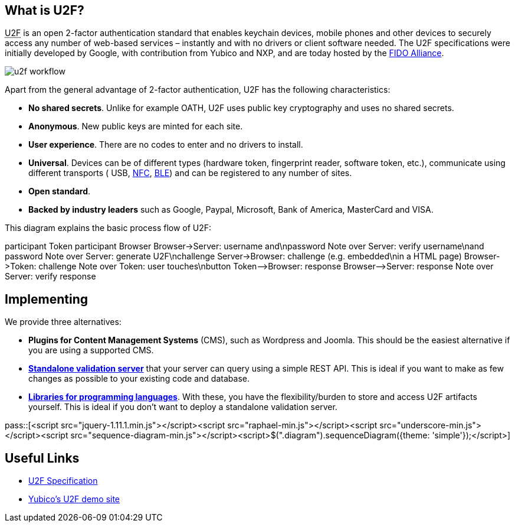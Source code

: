 == What is U2F? ==
+++<abbr title="Universal 2nd Factor">U2F</abbr>+++ is an open 2-factor 
authentication standard that enables keychain devices, mobile phones and other 
devices to securely access any
number of web-based services – instantly and with no drivers or client software
needed. The U2F specifications were initially developed by Google, with
contribution from Yubico and NXP, and are today hosted by the
link:https://fidoalliance.org[FIDO Alliance].

image:u2f_workflow.png[]

Apart from the general advantage of 2-factor authentication, U2F has the following characteristics:

 - *No shared secrets*. Unlike for example OATH, U2F uses public key cryptography and uses no shared secrets.
 - *Anonymous*. New public keys are minted for each site. 
 - *User experience*. There are no codes to enter and no drivers to install.
 - *Universal*. Devices can be of different types (hardware token, fingerprint reader, software token, etc.),
   communicate using different transports (
   USB,
   link:http://en.wikipedia.org/wiki/Near_field_communication[NFC],
   link:http://en.wikipedia.org/wiki/Bluetooth_low_energy[BLE])
   and can be registered to any number of sites.
 - *Open standard*.
 - *Backed by industry leaders* such as Google, Paypal, Microsoft, Bank of America, MasterCard and VISA.

This diagram explains the basic process flow of U2F:

++++
<div class="diagram">
participant Token
participant Browser
Browser->Server: username and\npassword
Note over Server: verify username\nand password
Note over Server: generate U2F\nchallenge
Server->Browser: challenge (e.g. embedded\nin a HTML page)
Browser->Token: challenge
Note over Token: user touches\nbutton
Token-->Browser: response
Browser-->Server: response
Note over Server: verify response
</div>
++++


== Implementing ==
We provide three alternatives:

 * *Plugins for Content Management Systems* (CMS), such as Wordpress
   and Joomla. This should be the easiest alternative if you are using a supported CMS.
 * *link:/u2fval[Standalone validation server]* that your server can query using a simple REST API.
   This is ideal if you want to make as few changes as possible to your existing code and database.
 * *link:Libraries[Libraries for programming languages]*. With these, you have the 
   flexibility/burden to store and access U2F artifacts yourself.
   This is ideal if you don't want to deploy a standalone validation server.

pass::[<script src="jquery-1.11.1.min.js"></script><script src="raphael-min.js"></script><script src="underscore-min.js"></script><script src="sequence-diagram-min.js"></script><script>$(".diagram").sequenceDiagram({theme: 'simple'});</script>]


== Useful Links ==

 - https://fidoalliance.org/specifications[U2F Specification]
 - http://demo.yubico.com/u2f[Yubico's U2F demo site]
